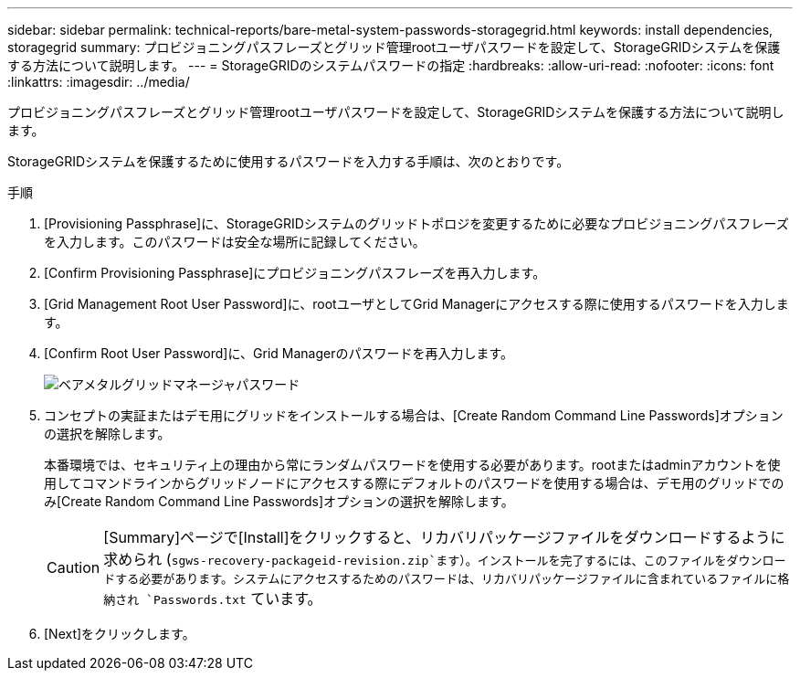 ---
sidebar: sidebar 
permalink: technical-reports/bare-metal-system-passwords-storagegrid.html 
keywords: install dependencies, storagegrid 
summary: プロビジョニングパスフレーズとグリッド管理rootユーザパスワードを設定して、StorageGRIDシステムを保護する方法について説明します。 
---
= StorageGRIDのシステムパスワードの指定
:hardbreaks:
:allow-uri-read: 
:nofooter: 
:icons: font
:linkattrs: 
:imagesdir: ../media/


[role="lead"]
プロビジョニングパスフレーズとグリッド管理rootユーザパスワードを設定して、StorageGRIDシステムを保護する方法について説明します。

StorageGRIDシステムを保護するために使用するパスワードを入力する手順は、次のとおりです。

.手順
. [Provisioning Passphrase]に、StorageGRIDシステムのグリッドトポロジを変更するために必要なプロビジョニングパスフレーズを入力します。このパスワードは安全な場所に記録してください。
. [Confirm Provisioning Passphrase]にプロビジョニングパスフレーズを再入力します。
. [Grid Management Root User Password]に、rootユーザとしてGrid Managerにアクセスする際に使用するパスワードを入力します。
. [Confirm Root User Password]に、Grid Managerのパスワードを再入力します。
+
image:bare-metal/bare-metal-grid-manager-password.png["ベアメタルグリッドマネージャパスワード"]

. コンセプトの実証またはデモ用にグリッドをインストールする場合は、[Create Random Command Line Passwords]オプションの選択を解除します。
+
本番環境では、セキュリティ上の理由から常にランダムパスワードを使用する必要があります。rootまたはadminアカウントを使用してコマンドラインからグリッドノードにアクセスする際にデフォルトのパスワードを使用する場合は、デモ用のグリッドでのみ[Create Random Command Line Passwords]オプションの選択を解除します。

+

CAUTION: [Summary]ページで[Install]をクリックすると、リカバリパッケージファイルをダウンロードするように求められ (`sgws-recovery-packageid-revision.zip`ます）。インストールを完了するには、このファイルをダウンロードする必要があります。システムにアクセスするためのパスワードは、リカバリパッケージファイルに含まれているファイルに格納され `Passwords.txt` ています。

. [Next]をクリックします。

